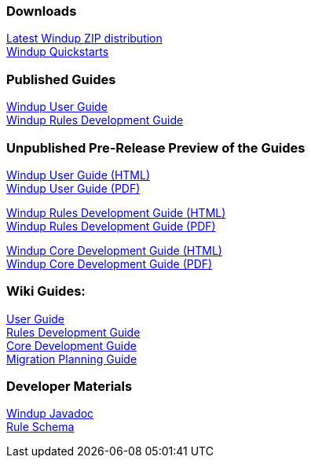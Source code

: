 :ProductName: Windup
:ProductShortName: Windup
:ProductDocVersion: version-2.4
:ProductDocUserGuideURL: http://windup.github.io/windup/docs/latest/html/WindupUserGuide.html
:ProductDocRulesGuideURL: http://windup.github.io/windup/docs/latest/html/WindupRulesDevelopmentGuide.html
:ProductDocCoreGuideURL: http://windup.github.io/windup/docs/latest/html/WindupCoreDevelopmentGuide.html

=== Downloads
http://windup.jboss.org/download.html[Latest {ProductName} ZIP distribution] +
https://github.com/windup/windup-quickstarts/releases[{ProductShortName} Quickstarts]

=== Published Guides 

https://access.redhat.com/documentation/en/red-hat-jboss-migration-toolkit/{ProductDocVersion}/windup-user-guide[{ProductName} User Guide] +
https://access.redhat.com/documentation/en/red-hat-jboss-migration-toolkit/{ProductDocVersion}/windup-rules-development-guide[{ProductName} Rules Development Guide] +

=== Unpublished Pre-Release Preview of the Guides

http://windup.github.io/windup/docs/latest/html/WindupUserGuide.html[{ProductName} User Guide (HTML)] +
http://windup.github.io/windup/docs/latest/pdf/WindupUserGuide.pdf[{ProductName} User Guide (PDF)] +

http://windup.github.io/windup/docs/latest/html/WindupRulesDevelopmentGuide.html[{ProductName} Rules Development Guide (HTML)] +
http://windup.github.io/windup/docs/latest/pdf/WindupRulesDevelopmentGuide.pdf[{ProductName} Rules Development Guide (PDF)] +

http://windup.github.io/windup/docs/latest/html/WindupCoreDevelopmentGuide.html[{ProductName} Core Development Guide (HTML)] +
http://windup.github.io/windup/docs/latest/pdf/WindupCoreDevelopmentGuide.pdf[{ProductName} Core Development Guide (PDF)] +

=== Wiki Guides:

link:./User-Guide[User Guide] +
link:./Rules-Development-Guide[Rules Development Guide] +
link:./Core-Development-Guide[Core Development Guide] +
link:./Migration-Planning-Guide[Migration Planning Guide] +

=== Developer Materials

http://windup.github.io/windup/docs/latest/javadoc[{ProductName} Javadoc] +
http://windup.jboss.org/schema/windup-jboss-ruleset.xsd[Rule Schema]

